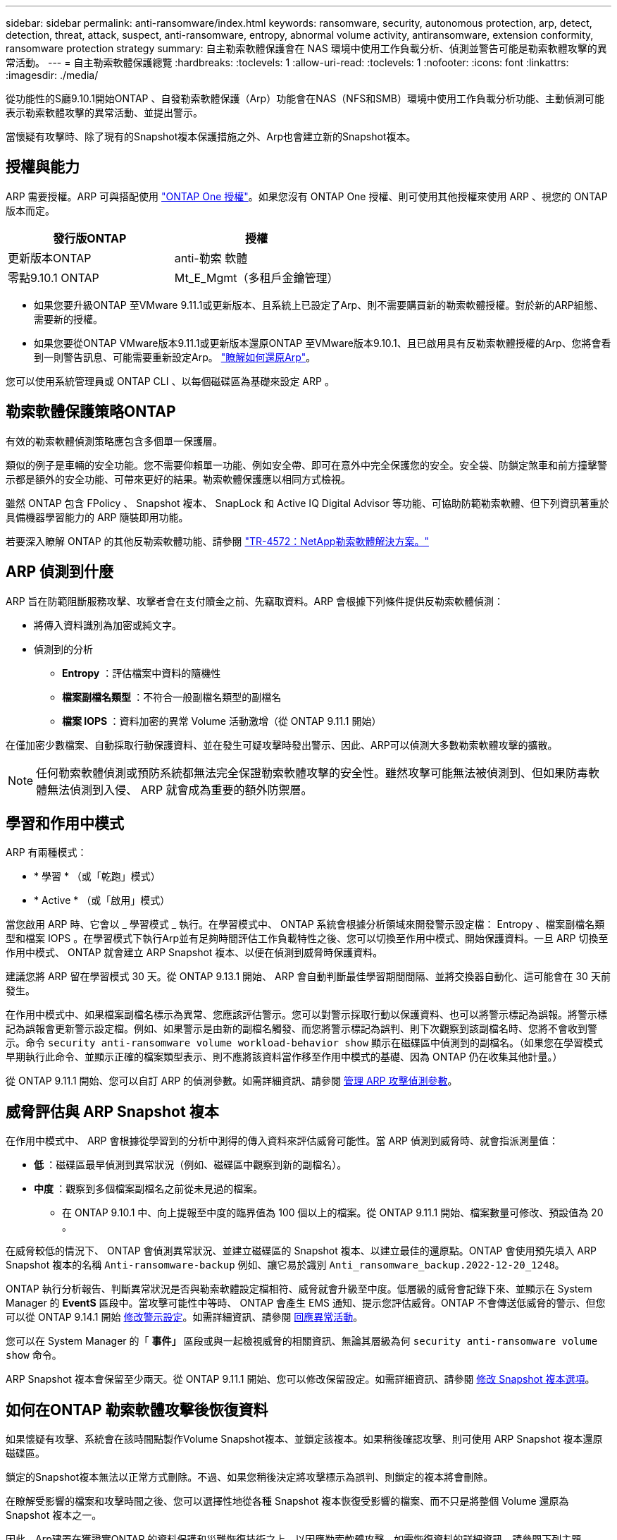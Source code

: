 ---
sidebar: sidebar 
permalink: anti-ransomware/index.html 
keywords: ransomware, security, autonomous protection, arp, detect, detection, threat, attack, suspect, anti-ransomware, entropy, abnormal volume activity, antiransomware, extension conformity, ransomware protection strategy 
summary: 自主勒索軟體保護會在 NAS 環境中使用工作負載分析、偵測並警告可能是勒索軟體攻擊的異常活動。 
---
= 自主勒索軟體保護總覽
:hardbreaks:
:toclevels: 1
:allow-uri-read: 
:toclevels: 1
:nofooter: 
:icons: font
:linkattrs: 
:imagesdir: ./media/


[role="lead"]
從功能性的S廳9.10.1開始ONTAP 、自發勒索軟體保護（Arp）功能會在NAS（NFS和SMB）環境中使用工作負載分析功能、主動偵測可能表示勒索軟體攻擊的異常活動、並提出警示。

當懷疑有攻擊時、除了現有的Snapshot複本保護措施之外、Arp也會建立新的Snapshot複本。



== 授權與能力

ARP 需要授權。ARP 可與搭配使用 link:https://kb.netapp.com/onprem/ontap/os/ONTAP_9.10.1_and_later_licensing_overview["ONTAP One 授權"^]。如果您沒有 ONTAP One 授權、則可使用其他授權來使用 ARP 、視您的 ONTAP 版本而定。

[cols="2*"]
|===
| 發行版ONTAP | 授權 


 a| 
更新版本ONTAP
 a| 
anti-勒索 軟體



 a| 
零點9.10.1 ONTAP
 a| 
Mt_E_Mgmt（多租戶金鑰管理）

|===
* 如果您要升級ONTAP 至VMware 9.11.1或更新版本、且系統上已設定了Arp、則不需要購買新的勒索軟體授權。對於新的ARP組態、需要新的授權。
* 如果您要從ONTAP VMware版本9.11.1或更新版本還原ONTAP 至VMware版本9.10.1、且已啟用具有反勒索軟體授權的Arp、您將會看到一則警告訊息、可能需要重新設定Arp。 link:../revert/anti-ransomware-license-task.html["瞭解如何還原Arp"]。


您可以使用系統管理員或 ONTAP CLI 、以每個磁碟區為基礎來設定 ARP 。



== 勒索軟體保護策略ONTAP

有效的勒索軟體偵測策略應包含多個單一保護層。

類似的例子是車輛的安全功能。您不需要仰賴單一功能、例如安全帶、即可在意外中完全保護您的安全。安全袋、防鎖定煞車和前方撞擊警示都是額外的安全功能、可帶來更好的結果。勒索軟體保護應以相同方式檢視。

雖然 ONTAP 包含 FPolicy 、 Snapshot 複本、 SnapLock 和 Active IQ Digital Advisor 等功能、可協助防範勒索軟體、但下列資訊著重於具備機器學習能力的 ARP 隨裝即用功能。

若要深入瞭解 ONTAP 的其他反勒索軟體功能、請參閱 link:https://www.netapp.com/media/7334-tr4572.pdf["TR-4572：NetApp勒索軟體解決方案。"^]



== ARP 偵測到什麼

ARP 旨在防範阻斷服務攻擊、攻擊者會在支付贖金之前、先竊取資料。ARP 會根據下列條件提供反勒索軟體偵測：

* 將傳入資料識別為加密或純文字。
* 偵測到的分析
+
** ** Entropy** ：評估檔案中資料的隨機性
** ** 檔案副檔名類型 ** ：不符合一般副檔名類型的副檔名
** ** 檔案 IOPS ** ：資料加密的異常 Volume 活動激增（從 ONTAP 9.11.1 開始）




在僅加密少數檔案、自動採取行動保護資料、並在發生可疑攻擊時發出警示、因此、ARP可以偵測大多數勒索軟體攻擊的擴散。


NOTE: 任何勒索軟體偵測或預防系統都無法完全保證勒索軟體攻擊的安全性。雖然攻擊可能無法被偵測到、但如果防毒軟體無法偵測到入侵、 ARP 就會成為重要的額外防禦層。



== 學習和作用中模式

ARP 有兩種模式：

* * 學習 * （或「乾跑」模式）
* * Active * （或「啟用」模式）


當您啟用 ARP 時、它會以 _ 學習模式 _ 執行。在學習模式中、 ONTAP 系統會根據分析領域來開發警示設定檔： Entropy 、檔案副檔名類型和檔案 IOPS 。在學習模式下執行Arp並有足夠時間評估工作負載特性之後、您可以切換至作用中模式、開始保護資料。一旦 ARP 切換至作用中模式、 ONTAP 就會建立 ARP Snapshot 複本、以便在偵測到威脅時保護資料。

建議您將 ARP 留在學習模式 30 天。從 ONTAP 9.13.1 開始、 ARP 會自動判斷最佳學習期間間隔、並將交換器自動化、這可能會在 30 天前發生。

在作用中模式中、如果檔案副檔名標示為異常、您應該評估警示。您可以對警示採取行動以保護資料、也可以將警示標記為誤報。將警示標記為誤報會更新警示設定檔。例如、如果警示是由新的副檔名觸發、而您將警示標記為誤判、則下次觀察到該副檔名時、您將不會收到警示。命令 `security anti-ransomware volume workload-behavior show` 顯示在磁碟區中偵測到的副檔名。（如果您在學習模式早期執行此命令、並顯示正確的檔案類型表示、則不應將該資料當作移至作用中模式的基礎、因為 ONTAP 仍在收集其他計量。）

從 ONTAP 9.11.1 開始、您可以自訂 ARP 的偵測參數。如需詳細資訊、請參閱 xref:manage-parameters-task.html[管理 ARP 攻擊偵測參數]。



== 威脅評估與 ARP Snapshot 複本

在作用中模式中、 ARP 會根據從學習到的分析中測得的傳入資料來評估威脅可能性。當 ARP 偵測到威脅時、就會指派測量值：

* ** 低 ** ：磁碟區最早偵測到異常狀況（例如、磁碟區中觀察到新的副檔名）。
* ** 中度 ** ：觀察到多個檔案副檔名之前從未見過的檔案。
+
** 在 ONTAP 9.10.1 中、向上提報至中度的臨界值為 100 個以上的檔案。從 ONTAP 9.11.1 開始、檔案數量可修改、預設值為 20 。




在威脅較低的情況下、 ONTAP 會偵測異常狀況、並建立磁碟區的 Snapshot 複本、以建立最佳的還原點。ONTAP 會使用預先填入 ARP Snapshot 複本的名稱 `Anti-ransomware-backup` 例如、讓它易於識別 `Anti_ransomware_backup.2022-12-20_1248`。

ONTAP 執行分析報告、判斷異常狀況是否與勒索軟體設定檔相符、威脅就會升級至中度。低層級的威脅會記錄下來、並顯示在 System Manager 的 **EventS** 區段中。當攻擊可能性中等時、 ONTAP 會產生 EMS 通知、提示您評估威脅。ONTAP 不會傳送低威脅的警示、但您可以從 ONTAP 9.14.1 開始 xref:manage-parameters-task.html#modify-alerts[修改警示設定]。如需詳細資訊、請參閱 xref:respond-abnormal-task.html[回應異常活動]。

您可以在 System Manager 的「 ** 事件」 ** 區段或與一起檢視威脅的相關資訊、無論其層級為何 `security anti-ransomware volume show` 命令。

ARP Snapshot 複本會保留至少兩天。從 ONTAP 9.11.1 開始、您可以修改保留設定。如需詳細資訊、請參閱 xref:modify-automatic-shapshot-options-task.html[修改 Snapshot 複本選項]。



== 如何在ONTAP 勒索軟體攻擊後恢復資料

如果懷疑有攻擊、系統會在該時間點製作Volume Snapshot複本、並鎖定該複本。如果稍後確認攻擊、則可使用 ARP Snapshot 複本還原磁碟區。

鎖定的Snapshot複本無法以正常方式刪除。不過、如果您稍後決定將攻擊標示為誤判、則鎖定的複本將會刪除。

在瞭解受影響的檔案和攻擊時間之後、您可以選擇性地從各種 Snapshot 複本恢復受影響的檔案、而不只是將整個 Volume 還原為 Snapshot 複本之一。

因此、Arp建置在獲證實ONTAP 的資料保護和災難恢復技術之上、以因應勒索軟體攻擊。如需恢復資料的詳細資訊、請參閱下列主題。

* link:../task_dp_recover_snapshot.html["從Snapshot複本恢復（System Manager）"]
* link:../data-protection/restore-contents-volume-snapshot-task.html["從Snapshot複本（CLI）還原檔案"]
* link:https://www.netapp.com/blog/smart-ransomware-recovery["智慧型勒索軟體還原"^]

